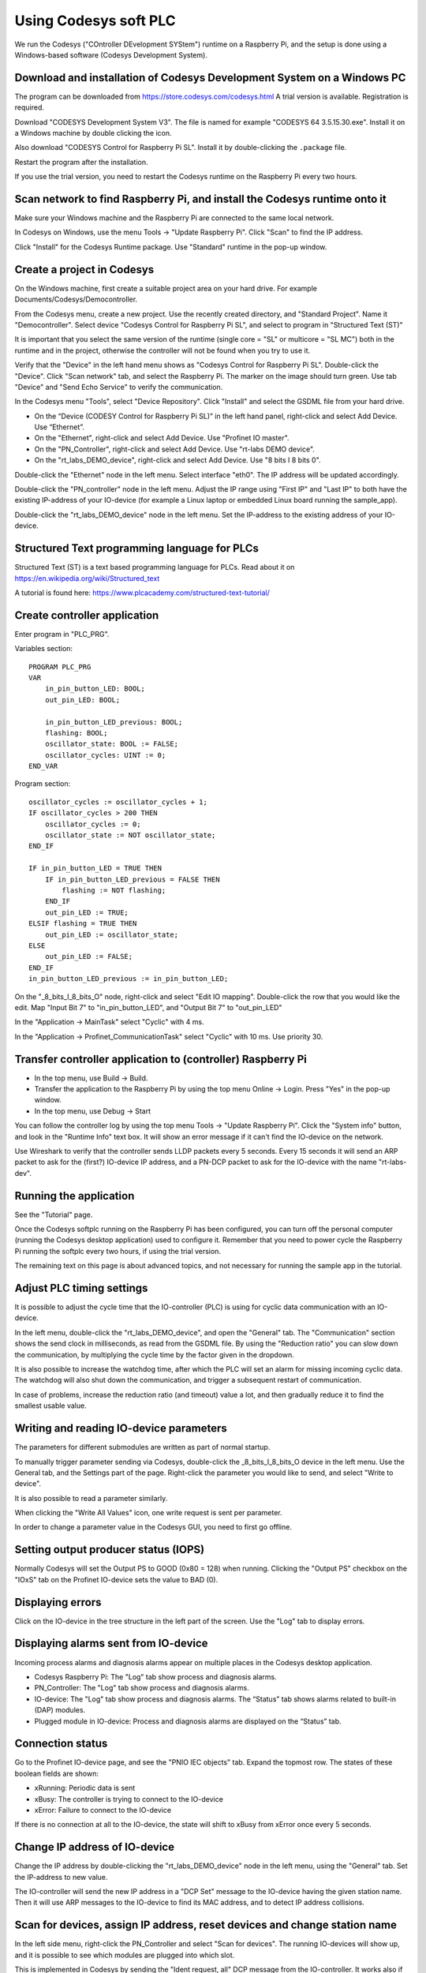 Using Codesys soft PLC
======================
We run the Codesys ("COntroller DEvelopment SYStem") runtime on a Raspberry Pi,
and the setup is done using a Windows-based software (Codesys Development
System).


Download and installation of Codesys Development System on a Windows PC
-----------------------------------------------------------------------
The program can be downloaded from https://store.codesys.com/codesys.html
A trial version is available. Registration is required.

Download "CODESYS Development System V3". The file is named for example
"CODESYS 64 3.5.15.30.exe". Install it on a Windows machine by double clicking
the icon.

Also download "CODESYS Control for Raspberry Pi SL".
Install it by double-clicking the ``.package`` file.

Restart the program after the installation.

If you use the trial version, you need to restart the Codesys runtime on the
Raspberry Pi every two hours.


Scan network to find Raspberry Pi, and install the Codesys runtime onto it
--------------------------------------------------------------------------
Make sure your Windows machine and the Raspberry Pi are connected to the
same local network.

In Codesys on Windows, use the menu Tools -> "Update Raspberry Pi".
Click "Scan" to find the IP address.

Click "Install" for the Codesys Runtime package. Use "Standard" runtime
in the pop-up window.


Create a project in Codesys
---------------------------
On the Windows machine, first create a suitable project area on your hard
drive. For example Documents/Codesys/Democontroller.

From the Codesys menu, create a new project. Use the recently created
directory, and "Standard Project". Name it "Democontroller".
Select device "Codesys Control for Raspberry Pi SL", and select to program in
"Structured Text (ST)"

It is important that you select the same version of the runtime (single core =
"SL" or multicore = "SL MC") both in the runtime and in the project, otherwise the
controller will not be found when you try to use it.

Verify that the "Device" in the left hand menu shows as "Codesys Control for
Raspberry Pi SL". Double-click the "Device". Click "Scan network" tab,
and select the Raspberry Pi. The marker on the image should turn green. Use
tab "Device" and "Send Echo Service" to verify the communication.

In the Codesys menu "Tools", select "Device Repository". Click "Install" and
select the GSDML file from your hard drive.

* On the “Device (CODESY Control for Raspberry Pi SL)” in the left hand panel, right-click and select Add Device. Use “Ethernet”.
* On the "Ethernet", right-click and select Add Device. Use "Profinet IO master".
* On the "PN_Controller", right-click and select Add Device. Use "rt-labs DEMO device".
* On the "rt_labs_DEMO_device", right-click and select Add Device. Use "8 bits I 8 bits 0".

Double-click the "Ethernet" node in the left menu. Select interface "eth0".
The IP address will be updated accordingly.

Double-click the "PN_controller" node in the left menu. Adjust the IP range
using "First IP" and "Last IP" to both have the existing IP-address of your
IO-device (for example a Linux laptop or embedded Linux board running the
sample_app).

Double-click the "rt_labs_DEMO_device" node in the left menu. Set the
IP-address to the existing address of your IO-device.


Structured Text programming language for PLCs
---------------------------------------------
Structured Text (ST) is a text based programming language for PLCs.
Read about it on https://en.wikipedia.org/wiki/Structured_text

A tutorial is found here: https://www.plcacademy.com/structured-text-tutorial/


Create controller application
-----------------------------
Enter program in "PLC_PRG".

Variables section::

    PROGRAM PLC_PRG
    VAR
        in_pin_button_LED: BOOL;
        out_pin_LED: BOOL;

        in_pin_button_LED_previous: BOOL;
        flashing: BOOL;
        oscillator_state: BOOL := FALSE;
        oscillator_cycles: UINT := 0;
    END_VAR

Program section::

    oscillator_cycles := oscillator_cycles + 1;
    IF oscillator_cycles > 200 THEN
        oscillator_cycles := 0;
        oscillator_state := NOT oscillator_state;
    END_IF

    IF in_pin_button_LED = TRUE THEN
        IF in_pin_button_LED_previous = FALSE THEN
            flashing := NOT flashing;
        END_IF
        out_pin_LED := TRUE;
    ELSIF flashing = TRUE THEN
        out_pin_LED := oscillator_state;
    ELSE
        out_pin_LED := FALSE;
    END_IF
    in_pin_button_LED_previous := in_pin_button_LED;

On the "_8_bits_I_8_bits_O" node, right-click and select "Edit IO mapping".
Double-click the row that you would like the edit.
Map "Input Bit 7" to "in_pin_button_LED", and "Output Bit 7" to "out_pin_LED"

In the "Application -> MainTask" select "Cyclic" with 4 ms.

In the "Application -> Profinet_CommunicationTask" select "Cyclic" with 10 ms.
Use priority 30.


Transfer controller application to (controller) Raspberry Pi
------------------------------------------------------------

* In the top menu, use Build -> Build.
* Transfer the application to the Raspberry Pi by using the top menu
  Online -> Login. Press "Yes" in the pop-up window.
* In the top menu, use Debug -> Start

You can follow the controller log by using the top menu Tools -> "Update
Raspberry Pi". Click the "System info" button, and look in the "Runtime Info"
text box. It will show an error message if it can't find the IO-device on
the network.

Use Wireshark to verify that the controller sends LLDP packets every 5 seconds.
Every 15 seconds it will send an ARP packet to ask for the (first?) IO-device
IP address, and a PN-DCP packet to ask for the IO-device with the name
"rt-labs-dev".


Running the application
-----------------------
See the "Tutorial" page.

Once the Codesys softplc running on the Raspberry Pi has been configured,
you can turn off the personal computer (running the Codesys desktop application)
used to configure it.
Remember that you need to power cycle the Raspberry Pi running the softplc every
two hours, if using the trial version.

The remaining text on this page is about advanced topics, and not necessary
for running the sample app in the tutorial.


Adjust PLC timing settings
--------------------------
It is possible to adjust the cycle time that the IO-controller (PLC) is using
for cyclic data communication with an IO-device.

In the left menu, double-click the "rt_labs_DEMO_device", and open the "General"
tab. The "Communication" section shows the send clock in milliseconds, as read
from the GSDML file. By using the "Reduction ratio" you can slow down the
communication, by multiplying the cycle time by the factor given in the
dropdown.

It is also possible to increase the watchdog time, after which the PLC will set
an alarm for missing incoming cyclic data. The watchdog will also shut down the
communication, and trigger a subsequent restart of communication.

In case of problems, increase the reduction ratio (and timeout) value a lot,
and then gradually reduce it to find the smallest usable value.


Writing and reading IO-device parameters
----------------------------------------
The parameters for different submodules are written as part of normal startup.

To manually trigger parameter sending via Codesys, double-click the
_8_bits_I_8_bits_O device in the left menu. Use the General tab, and the
Settings part of the page. Right-click the parameter you would like to send,
and select "Write to device".

It is also possible to read a parameter similarly.

When clicking the "Write All Values" icon, one write request is sent per
parameter.

In order to change a parameter value in the Codesys GUI, you need to first go
offline.


Setting output producer status (IOPS)
-------------------------------------
Normally Codesys will set the Output PS to GOOD (0x80 = 128) when running.
Clicking the "Output PS" checkbox on the "IOxS" tab on the Profinet IO-device
sets the value to BAD (0).


Displaying errors
-----------------
Click on the IO-device in the tree structure in the left part of the screen.
Use the "Log" tab to display errors.


Displaying alarms sent from IO-device
-------------------------------------
Incoming process alarms and diagnosis alarms appear on multiple places in the Codesys desktop application.

* Codesys Raspberry Pi: The "Log" tab show process and diagnosis alarms.
* PN_Controller: The "Log" tab show process and diagnosis alarms.
* IO-device: The "Log" tab show process and diagnosis alarms. The “Status” tab shows alarms related to built-in (DAP) modules.
* Plugged module in IO-device: Process and diagnosis alarms are displayed on the “Status” tab.


Connection status
-----------------
Go to the Profinet IO-device page, and see the "PNIO IEC objects" tab. Expand
the topmost row. The states of these boolean fields are shown:

* xRunning: Periodic data is sent
* xBusy: The controller is trying to connect to the IO-device
* xError: Failure to connect to the IO-device

If there is no connection at all to the IO-device, the state will shift to
xBusy from xError once every 5 seconds.


Change IP address of IO-device
------------------------------
Change the IP address by double-clicking the "rt_labs_DEMO_device" node
in the left menu, using the "General" tab. Set the IP-address to new value.

The IO-controller will send the new IP address in a "DCP Set" message to the
IO-device having the given station name. Then it will use ARP messages to
the IO-device to find its MAC address, and to detect IP address collisions.


Scan for devices, assign IP address, reset devices and change station name
--------------------------------------------------------------------------
In the left side menu, right-click the PN_Controller and select "Scan for
devices". The running IO-devices will show up, and it is possible to see which
modules are plugged into which slot.

This is implemented in Codesys by sending the "Ident request, all" DCP
message from the IO-controller.
It works also if there are no IO-devices loaded in the left side hierarchy menu.
An IO-device will respond with the "Ident OK" DCP message. Then the IO-controller
will do a "Read implicit request" for "APIData", on which the IO device
responds with the APIs it supports. A similar request for
"RealIdentificationData for one API" is done by the IO-controller, on which the
IO-device responds which modules (and submodules) are plugged into which slots
(and subslots).

To factory reset a device, select it in the list of scanned devices and click
the "reset" button.

At a factory reset, the IO-controller sends a "Set request" DCP message
with suboption "Reset factory settings". After sending a response, the
IO-device will do the factory reset and also send a LLDP message with the
new values. Then the IO-controller sends a "Ident request, all", to which
the IO-device responds.

To modify the station name or IP address, change the corresponding fields
in the list of scanned devices, and the click "Set name and IP".

The IO-controller sends a "Set request" DCP message
with suboptions "Name of station" and "IP parameter". After sending a
response, the IO-device will change IP address and station name. It will
also send a LLDP message with the new values. Then the
IO-controller sends a "Ident request, all", to which the IO-device responds.

There is functionality to flash a LED on an IO-device. Select your device in
the list of scanned devices, and click the "Blink LED" button. The button
remains activated until you click it again.

LED-blinking is done by sending the "Set request" DCP message with suboption
"Signal" once every 5 seconds as long as the corresponding button is activated.

In order the read Identification & Maintenance (I&M) data, the device needs to
be present as an IO-device connected to the IO-controller in the left side menu.
Select the device in the list of scanned devices, and click the "I&M" button.

Reading I&M data is done by the IO-controller by sending four "Read implicit"
request DCP messages, one for each of I&M0 to I&M3.
